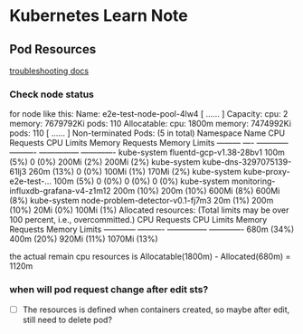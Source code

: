 * Kubernetes Learn Note
** Pod Resources
[[https://kubernetes.io/zh-cn/docs/concepts/configuration/manage-resources-containers/#troubleshooting][troubleshooting docs]]
*** Check node status
for node like this:
Name:            e2e-test-node-pool-4lw4
[ ...... ]
Capacity:
 cpu:                               2
 memory:                            7679792Ki
 pods:                              110
Allocatable:
 cpu:                               1800m
 memory:                            7474992Ki
 pods:                              110
[ ...... ]
Non-terminated Pods:        (5 in total)
  Namespace    Name                                  CPU Requests  CPU Limits  Memory Requests  Memory Limits
  ---------    ----                                  ------------  ----------  ---------------  -------------
  kube-system  fluentd-gcp-v1.38-28bv1               100m (5%)     0 (0%)      200Mi (2%)       200Mi (2%)
  kube-system  kube-dns-3297075139-61lj3             260m (13%)    0 (0%)      100Mi (1%)       170Mi (2%)
  kube-system  kube-proxy-e2e-test-...               100m (5%)     0 (0%)      0 (0%)           0 (0%)
  kube-system  monitoring-influxdb-grafana-v4-z1m12  200m (10%)    200m (10%)  600Mi (8%)       600Mi (8%)
  kube-system  node-problem-detector-v0.1-fj7m3      20m (1%)      200m (10%)  20Mi (0%)        100Mi (1%)
Allocated resources:
  (Total limits may be over 100 percent, i.e., overcommitted.)
  CPU Requests    CPU Limits    Memory Requests    Memory Limits
  ------------    ----------    ---------------    -------------
  680m (34%)      400m (20%)    920Mi (11%)        1070Mi (13%)

the actual remain cpu resources is Allocatable(1800m) - Allocated(680m) = 1120m

*** when will pod request change after edit sts?
- [ ] The resources is defined when containers created, so maybe after edit, still need to delete pod?
